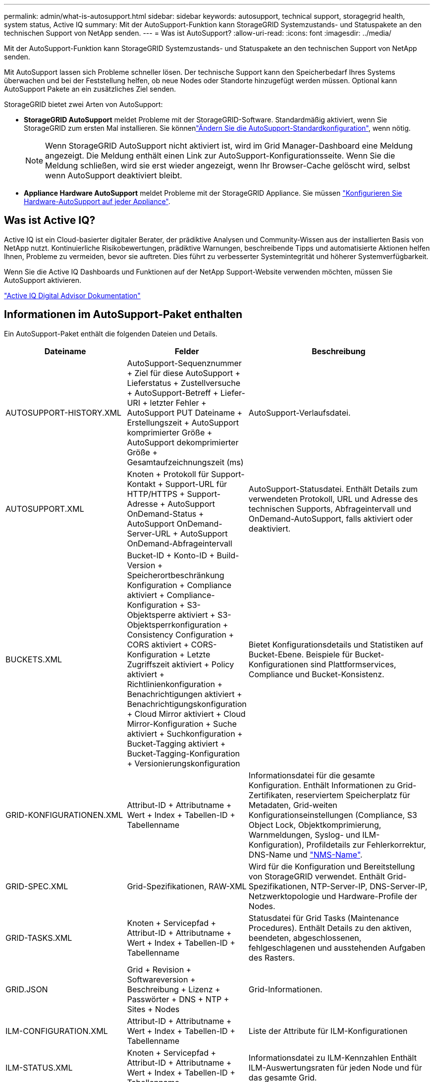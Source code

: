 ---
permalink: admin/what-is-autosupport.html 
sidebar: sidebar 
keywords: autosupport, technical support, storagegrid health, system status, Active IQ 
summary: Mit der AutoSupport-Funktion kann StorageGRID Systemzustands- und Statuspakete an den technischen Support von NetApp senden. 
---
= Was ist AutoSupport?
:allow-uri-read: 
:icons: font
:imagesdir: ../media/


[role="lead"]
Mit der AutoSupport-Funktion kann StorageGRID Systemzustands- und Statuspakete an den technischen Support von NetApp senden.

Mit AutoSupport lassen sich Probleme schneller lösen. Der technische Support kann den Speicherbedarf Ihres Systems überwachen und bei der Feststellung helfen, ob neue Nodes oder Standorte hinzugefügt werden müssen. Optional kann AutoSupport Pakete an ein zusätzliches Ziel senden.

StorageGRID bietet zwei Arten von AutoSupport:

* *StorageGRID AutoSupport* meldet Probleme mit der StorageGRID-Software. Standardmäßig aktiviert, wenn Sie StorageGRID zum ersten Mal installieren. Sie könnenlink:configure-autosupport-grid-manager.html["Ändern Sie die AutoSupport-Standardkonfiguration"], wenn nötig.
+

NOTE: Wenn StorageGRID AutoSupport nicht aktiviert ist, wird im Grid Manager-Dashboard eine Meldung angezeigt. Die Meldung enthält einen Link zur AutoSupport-Konfigurationsseite. Wenn Sie die Meldung schließen, wird sie erst wieder angezeigt, wenn Ihr Browser-Cache gelöscht wird, selbst wenn AutoSupport deaktiviert bleibt.

* *Appliance Hardware AutoSupport* meldet Probleme mit der StorageGRID Appliance. Sie müssen link:configure-autosupport-grid-manager.html#autosupport-for-appliances["Konfigurieren Sie Hardware-AutoSupport auf jeder Appliance"].




== Was ist Active IQ?

Active IQ ist ein Cloud-basierter digitaler Berater, der prädiktive Analysen und Community-Wissen aus der installierten Basis von NetApp nutzt. Kontinuierliche Risikobewertungen, prädiktive Warnungen, beschreibende Tipps und automatisierte Aktionen helfen Ihnen, Probleme zu vermeiden, bevor sie auftreten. Dies führt zu verbesserter Systemintegrität und höherer Systemverfügbarkeit.

Wenn Sie die Active IQ Dashboards und Funktionen auf der NetApp Support-Website verwenden möchten, müssen Sie AutoSupport aktivieren.

https://docs.netapp.com/us-en/active-iq/index.html["Active IQ Digital Advisor Dokumentation"^]



== Informationen im AutoSupport-Paket enthalten

Ein AutoSupport-Paket enthält die folgenden Dateien und Details.

[cols="2a,2a,3a"]
|===
| Dateiname | Felder | Beschreibung 


 a| 
AUTOSUPPORT-HISTORY.XML
 a| 
AutoSupport-Sequenznummer + Ziel für diese AutoSupport + Lieferstatus + Zustellversuche + AutoSupport-Betreff + Liefer-URI + letzter Fehler + AutoSupport PUT Dateiname + Erstellungszeit + AutoSupport komprimierter Größe + AutoSupport dekomprimierter Größe + Gesamtaufzeichnungszeit (ms)
 a| 
AutoSupport-Verlaufsdatei.



 a| 
AUTOSUPPORT.XML
 a| 
Knoten + Protokoll für Support-Kontakt + Support-URL für HTTP/HTTPS + Support-Adresse + AutoSupport OnDemand-Status + AutoSupport OnDemand-Server-URL + AutoSupport OnDemand-Abfrageintervall
 a| 
AutoSupport-Statusdatei. Enthält Details zum verwendeten Protokoll, URL und Adresse des technischen Supports, Abfrageintervall und OnDemand-AutoSupport, falls aktiviert oder deaktiviert.



 a| 
BUCKETS.XML
 a| 
Bucket-ID + Konto-ID + Build-Version + Speicherortbeschränkung Konfiguration + Compliance aktiviert + Compliance-Konfiguration + S3-Objektsperre aktiviert + S3-Objektsperrkonfiguration + Consistency Configuration + CORS aktiviert + CORS-Konfiguration + Letzte Zugriffszeit aktiviert + Policy aktiviert + Richtlinienkonfiguration + Benachrichtigungen aktiviert + Benachrichtigungskonfiguration + Cloud Mirror aktiviert + Cloud Mirror-Konfiguration + Suche aktiviert + Suchkonfiguration + Bucket-Tagging aktiviert + Bucket-Tagging-Konfiguration + Versionierungskonfiguration
 a| 
Bietet Konfigurationsdetails und Statistiken auf Bucket-Ebene. Beispiele für Bucket-Konfigurationen sind Plattformservices, Compliance und Bucket-Konsistenz.



 a| 
GRID-KONFIGURATIONEN.XML
 a| 
Attribut-ID + Attributname + Wert + Index + Tabellen-ID + Tabellenname
 a| 
Informationsdatei für die gesamte Konfiguration. Enthält Informationen zu Grid-Zertifikaten, reserviertem Speicherplatz für Metadaten, Grid-weiten Konfigurationseinstellungen (Compliance, S3 Object Lock, Objektkomprimierung, Warnmeldungen, Syslog- und ILM-Konfiguration), Profildetails zur Fehlerkorrektur, DNS-Name und link:../primer/nodes-and-services.html#storagegrid-services["NMS-Name"].



 a| 
GRID-SPEC.XML
 a| 
Grid-Spezifikationen, RAW-XML
 a| 
Wird für die Konfiguration und Bereitstellung von StorageGRID verwendet. Enthält Grid-Spezifikationen, NTP-Server-IP, DNS-Server-IP, Netzwerktopologie und Hardware-Profile der Nodes.



 a| 
GRID-TASKS.XML
 a| 
Knoten + Servicepfad + Attribut-ID + Attributname + Wert + Index + Tabellen-ID + Tabellenname
 a| 
Statusdatei für Grid Tasks (Maintenance Procedures). Enthält Details zu den aktiven, beendeten, abgeschlossenen, fehlgeschlagenen und ausstehenden Aufgaben des Rasters.



 a| 
GRID.JSON
 a| 
Grid + Revision + Softwareversion + Beschreibung + Lizenz + Passwörter + DNS + NTP + Sites + Nodes
 a| 
Grid-Informationen.



 a| 
ILM-CONFIGURATION.XML
 a| 
Attribut-ID + Attributname + Wert + Index + Tabellen-ID + Tabellenname
 a| 
Liste der Attribute für ILM-Konfigurationen



 a| 
ILM-STATUS.XML
 a| 
Knoten + Servicepfad + Attribut-ID + Attributname + Wert + Index + Tabellen-ID + Tabellenname
 a| 
Informationsdatei zu ILM-Kennzahlen Enthält ILM-Auswertungsraten für jeden Node und für das gesamte Grid.



 a| 
ILM.XML
 a| 
ILM-RAW XML
 a| 
Aktive ILM-Richtliniendatei Enthält Details zu aktiven ILM-Richtlinien, z. B. Storage-Pool-ID, Aufnahmeverhalten, Filter, Regeln und Beschreibung



 a| 
LOG.TGZ
 a| 
_N/a_
 a| 
Herunterladbare Protokolldatei. Enthält `bycast-err.log` und `servermanager.log` von jedem Knoten.



 a| 
MANIFEST.XML
 a| 
Erfassungsreihenfolge + AutoSupport-Inhaltsdateiname für diese Daten + Beschreibung dieses Datenelements + Anzahl der erfassten Bytes + Zeitaufwand für die Erfassung + Status dieses Datenelements + Beschreibung des Fehlers + AutoSupport-Inhaltstyps für diese Daten +
 a| 
Enthält AutoSupport-Metadaten und kurze Beschreibungen aller AutoSupport-Dateien.



 a| 
NMS-ENTITIES.XML
 a| 
Attributindex + Entity OID + Node ID + Device Model ID + Device Model Version + Entity Name
 a| 
Gruppen- und Serviceeinheiten im link:../primer/nodes-and-services.html#storagegrid-services["NMS-Struktur"]. Enthält Details zur Grid-Topologie. Der Node kann auf Basis der auf dem Node ausgeführten Services ermittelt werden.



 a| 
OBJECTS-STATUS.XML
 a| 
Knoten + Servicepfad + Attribut-ID + Attributname + Wert + Index + Tabellen-ID + Tabellenname
 a| 
Objektstatus, einschließlich Hintergrundscan-Status, aktiver Transfer, Übertragungsrate, Gesamtübertragungen, Löschrate, beschädigte Fragmente, verlorene Objekte, fehlende Objekte, Reparaturversuch, Scan-Rate, geschätzter Scan-Zeitraum und Reparaturstatus.



 a| 
SERVER-STATUS.XML
 a| 
Knoten + Servicepfad + Attribut-ID + Attributname + Wert + Index + Tabellen-ID + Tabellenname
 a| 
Serverkonfigurationen. Enthält diese Details für jeden Node: Plattformtyp, Betriebssystem, installierter Arbeitsspeicher, verfügbarer Arbeitsspeicher, Storage-Konnektivität, Seriennummer des Storage-Appliance-Chassis, Anzahl der ausgefallenen Storage-Controller, Temperatur des Computing-Controller-Chassis, Compute-Hardware, Seriennummer des Computing-Controllers, Stromversorgung, Laufwerkgröße und Festplattentyp.



 a| 
SERVICE-STATUS.XML
 a| 
Knoten + Servicepfad + Attribut-ID + Attributname + Wert + Index + Tabellen-ID + Tabellenname
 a| 
Informationsdatei für den Service-Node. Enthält Details wie zugewiesenen Tabellenplatz, freien Tabellenplatz, Reaper-Metriken der Datenbank, Dauer der Bausteinreparatur, Dauer des Reparaturauftrags, automatischer Neustart des Jobs und automatische Beendigung des Jobs.



 a| 
STORAGE-GRADE.XML
 a| 
Storage-Grade-ID + Storage-Grade-Name + Storage-Node-ID + Storage-Node-Pfad
 a| 
Definitionsdatei für Speichergrade für jeden Speicher-Node.



 a| 
SUMMARY-ATTRIBUTES.XML
 a| 
Gruppen-OID + Gruppenpfad + Attribut-ID der Zusammenfassung + Attributname der Zusammenfassung + Wert + Index + Tabellen-ID + Tabellenname
 a| 
Systemstatusdaten auf hoher Ebene, die Informationen zur StorageGRID-Nutzung zusammenfassen. Liefert Details, wie z. B. Name des Grids, Namen von Standorten, Anzahl der Storage-Nodes pro Grid und pro Standort, Lizenztyp, Lizenzkapazität und -Nutzung, Software-Support-Bedingungen und Details zu S3-Vorgängen.



 a| 
SYSTEM-ALERTS.XML
 a| 
Name + Schweregrad + Knotenname + Alarmstatus + Standortname + ausgelöste Zeit für Alarm + aufgelöste Zeit für Alarm + Regel-ID + Knoten-ID + Standort-ID + stummgeschaltet + andere Anmerkungen + andere Beschriftungen
 a| 
Aktuelle Systemwarnungen, die auf potenzielle Probleme im StorageGRID-System hinweisen



 a| 
USERAGENTS.XML
 a| 
Benutzeragent + Anzahl der Tage + gesamte HTTP-Anfragen + insgesamt aufgenommene Bytes + insgesamt abgerufene Bytes + PUT-Anfragen + GET-Anfragen + Anfragen + Anfragen + Anfragen + Anfragen NACH Anfragen + OPTIONEN Anfragen + Durchschnittliche Anfragezeit (ms) + Durchschnittliche PUT-Anfragezeit (ms) + Durchschnittliche Anfragezeit (ms) + Durchschnittliche LÖSCHZEIT (ms) + Durchschnittliche Anfragezeit (ms) + Durchschnittliche Anfragezeit für Anfragen NACH Anfragen (ms) + Durchschnittliche OPTIONEN (ms)
 a| 
Statistiken basierend auf den Agenten des Anwendungsbenutzers. Beispielsweise die Anzahl der PUT/GET/DELETE/HEAD-Vorgänge pro Benutzeragent und die Gesamtbyte-Größe jedes Vorgangs.



 a| 
X-HEADER-DATEN
 a| 
X-NetApp-asup-generated-on + X-NetApp-asup-hostname + X-NetApp-asup-os-Version + X-NetApp-asup-serial-num + X-NetApp-asup-subject + X-NetApp-asup-System-id + X-NetApp-asup-model-Name +
 a| 
AutoSupport-Header-Daten

|===